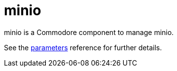 = minio

minio is a Commodore component to manage minio.

See the xref:references/parameters.adoc[parameters] reference for further details.
